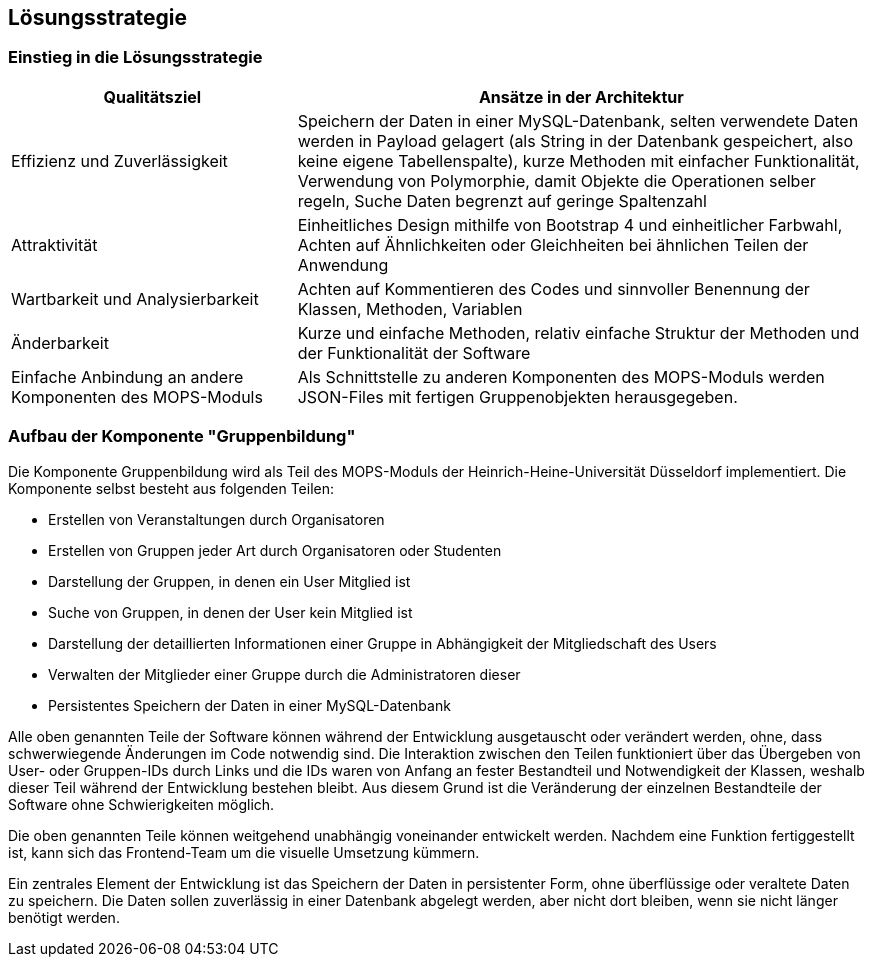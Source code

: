 [[section-solution-strategy]]
== Lösungsstrategie

=== Einstieg in die Lösungsstrategie

[cols="1,2" options="header"]
|===
|Qualitätsziel |Ansätze in der Architektur
|Effizienz und Zuverlässigkeit |Speichern der Daten in einer MySQL-Datenbank, selten verwendete Daten werden in Payload gelagert (als String in der Datenbank gespeichert, also keine eigene Tabellenspalte), kurze Methoden mit einfacher Funktionalität, Verwendung von Polymorphie, damit Objekte die Operationen selber regeln, Suche Daten begrenzt auf geringe Spaltenzahl
|Attraktivität |Einheitliches Design mithilfe von Bootstrap 4 und einheitlicher Farbwahl, Achten auf Ähnlichkeiten oder Gleichheiten bei ähnlichen Teilen der Anwendung
|Wartbarkeit und Analysierbarkeit |Achten auf Kommentieren des Codes und sinnvoller Benennung der Klassen, Methoden, Variablen
|Änderbarkeit |Kurze und einfache Methoden, relativ einfache Struktur der Methoden und der Funktionalität der Software
|Einfache Anbindung an andere Komponenten des MOPS-Moduls |Als Schnittstelle zu anderen Komponenten des MOPS-Moduls werden JSON-Files mit fertigen Gruppenobjekten herausgegeben.
|===

=== Aufbau der Komponente "Gruppenbildung"

Die Komponente Gruppenbildung wird als Teil des MOPS-Moduls der Heinrich-Heine-Universität Düsseldorf implementiert.
Die Komponente selbst besteht aus folgenden Teilen:

* Erstellen von Veranstaltungen durch Organisatoren
* Erstellen von Gruppen jeder Art durch Organisatoren oder Studenten
* Darstellung der Gruppen, in denen ein User Mitglied ist
* Suche von Gruppen, in denen der User kein Mitglied ist
* Darstellung der detaillierten Informationen einer Gruppe in Abhängigkeit der Mitgliedschaft des Users
* Verwalten der Mitglieder einer Gruppe durch die Administratoren dieser
* Persistentes Speichern der Daten in einer MySQL-Datenbank

Alle oben genannten Teile der Software können während der Entwicklung ausgetauscht oder verändert werden, ohne, dass schwerwiegende Änderungen im Code notwendig sind.
Die Interaktion zwischen den Teilen funktioniert über das Übergeben von User- oder Gruppen-IDs durch Links und die IDs waren von Anfang an fester Bestandteil und Notwendigkeit der Klassen, weshalb dieser Teil während der Entwicklung bestehen bleibt.
Aus diesem Grund ist die Veränderung der einzelnen Bestandteile der Software ohne Schwierigkeiten möglich.

Die oben genannten Teile können weitgehend unabhängig voneinander entwickelt werden. Nachdem eine Funktion fertiggestellt ist, kann sich das Frontend-Team um die visuelle Umsetzung kümmern.

Ein zentrales Element der Entwicklung ist das Speichern der Daten in persistenter Form, ohne überflüssige oder veraltete Daten zu speichern. Die Daten sollen zuverlässig in einer Datenbank abgelegt werden, aber nicht dort bleiben, wenn sie nicht länger benötigt werden.